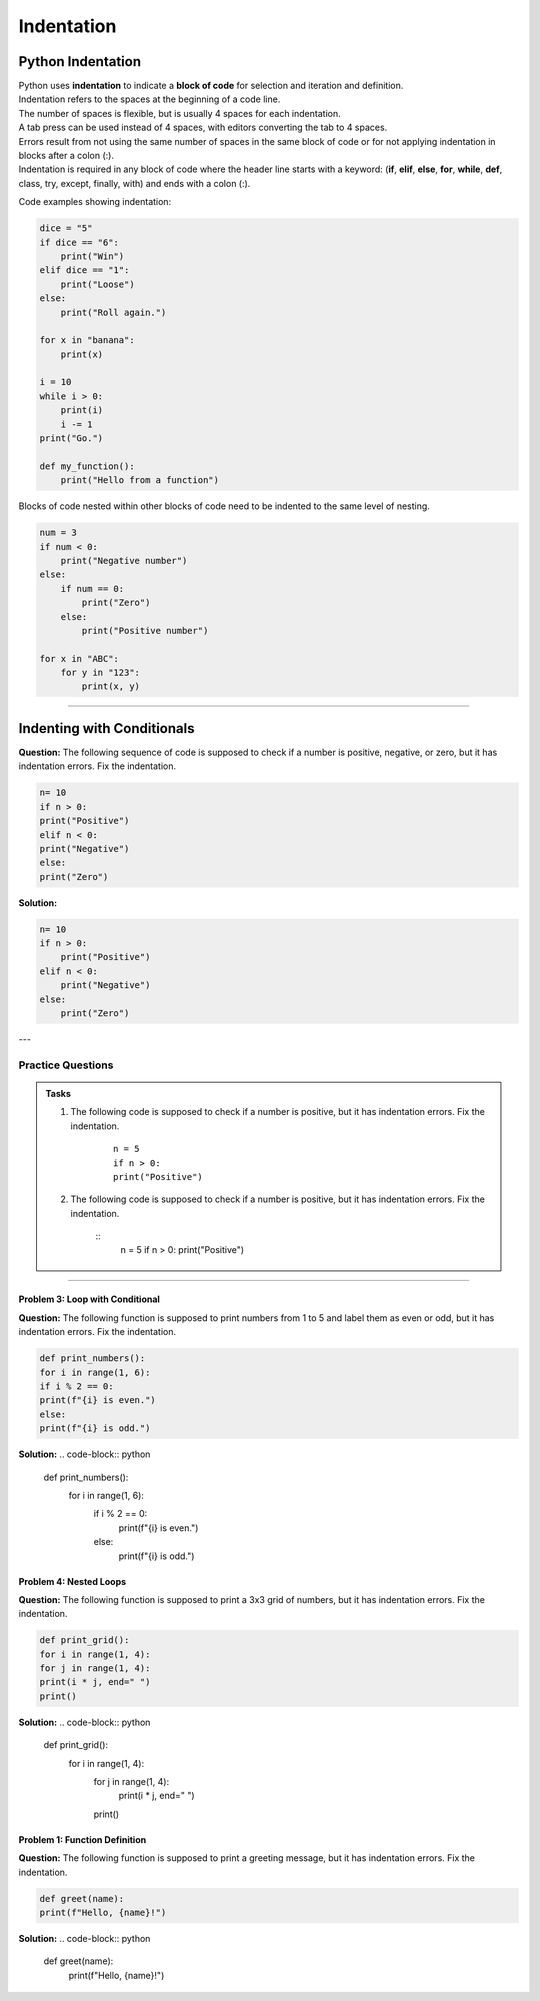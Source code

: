 ==========================
Indentation
==========================

Python Indentation
----------------------

| Python uses **indentation** to indicate a **block of code** for selection and iteration and definition.
| Indentation refers to the spaces at the beginning of a code line.
| The number of spaces is flexible, but is usually 4 spaces for each indentation.
| A tab press can be used instead of 4 spaces, with editors converting the tab to 4 spaces.
| Errors result from not using the same number of spaces in the same block of code or for not applying indentation in blocks after a colon (:).

| Indentation is required in any block of code where the header line starts with a keyword: (**if**, **elif**, **else**, **for**, **while**, **def**, class, try, except, finally, with) and ends with a colon (:).


Code examples showing indentation:

.. image:: images/indenting.png
    :scale: 52 %
    :align: left
    :alt: indenting

.. code-block:: python

    dice = "5"
    if dice == "6":
        print("Win")
    elif dice == "1":
        print("Loose")
    else:
        print("Roll again.")

    for x in "banana":
        print(x)

    i = 10
    while i > 0:
        print(i)
        i -= 1
    print("Go.")

    def my_function():
        print("Hello from a function")




Blocks of code nested within other blocks of code need to be indented to the same level of nesting.

.. image:: images/nested_indenting.png
    :scale: 40 %
    :align: left
    :alt: nested_indenting

.. code-block:: python

    num = 3
    if num < 0:
        print("Negative number")
    else:
        if num == 0:
            print("Zero")
        else:
            print("Positive number")

    for x in "ABC":
        for y in "123":
            print(x, y)

----




Indenting with Conditionals
----------------------------------

**Question:**
The following sequence of code is supposed to check if a number is positive, negative, or zero, but it has indentation errors. Fix the indentation.

.. code-block:: python

    n= 10
    if n > 0:
    print("Positive")
    elif n < 0:
    print("Negative")
    else:
    print("Zero")

**Solution:**

.. code-block:: python

    n= 10
    if n > 0:
        print("Positive")
    elif n < 0:
        print("Negative")
    else:
        print("Zero")


---

Practice Questions
~~~~~~~~~~~~~~~~~~~~~~~~

.. admonition:: Tasks

    #. The following code is supposed to check if a number is positive, but it has indentation errors. Fix the indentation.

        ::

            n = 5
            if n > 0:
            print("Positive")

    #. The following code is supposed to check if a number is positive, but it has indentation errors. Fix the indentation.

        ::
            n = 5
            if n > 0:
            print("Positive")

    .. dropdown::
        :icon: codescan
        :color: primary
        :class-container: sd-dropdown-container

        .. tab-set::

            .. tab-item:: Q1

                The following code is supposed to check if a number is positive, but it has indentation errors. Fix the indentation.

                .. code-block:: python

                    n = 5
                    if n > 0:
                        print("Positive")

            .. tab-item:: Q2

                The following code is supposed to check if a number is positive, but it has indentation errors. Fix the indentation.

                .. code-block:: python

                    n = 5
                    if n > 0:
                        print("Positive")
























----

Problem 3: Loop with Conditional
================================

**Question:**
The following function is supposed to print numbers from 1 to 5 and label them as even or odd, but it has indentation errors. Fix the indentation.

.. code-block:: python

    def print_numbers():
    for i in range(1, 6):
    if i % 2 == 0:
    print(f"{i} is even.")
    else:
    print(f"{i} is odd.")

**Solution:**
.. code-block:: python

    def print_numbers():
        for i in range(1, 6):
            if i % 2 == 0:
                print(f"{i} is even.")
            else:
                print(f"{i} is odd.")


Problem 4: Nested Loops
=======================

**Question:**
The following function is supposed to print a 3x3 grid of numbers, but it has indentation errors. Fix the indentation.

.. code-block:: python

    def print_grid():
    for i in range(1, 4):
    for j in range(1, 4):
    print(i * j, end=" ")
    print()

**Solution:**
.. code-block:: python

    def print_grid():
        for i in range(1, 4):
            for j in range(1, 4):
                print(i * j, end=" ")
            print()


Problem 1: Function Definition
==============================

**Question:**
The following function is supposed to print a greeting message, but it has indentation errors. Fix the indentation.

.. code-block:: python

    def greet(name):
    print(f"Hello, {name}!")

**Solution:**
.. code-block:: python

    def greet(name):
        print(f"Hello, {name}!")